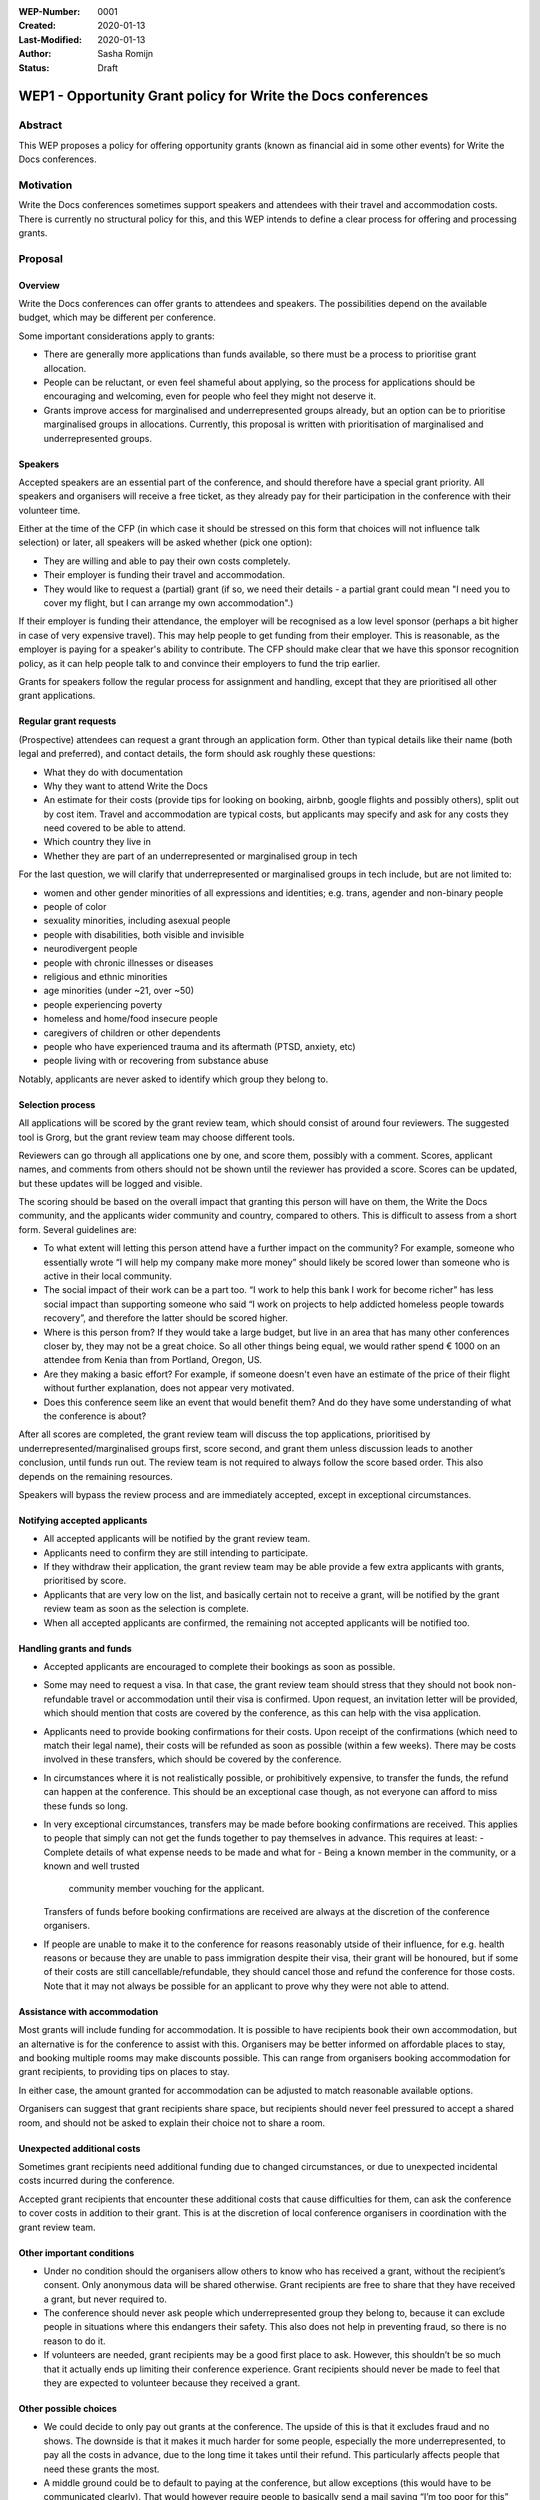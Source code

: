 :WEP-Number: 0001
:Created: 2020-01-13
:Last-Modified: 2020-01-13
:Author: Sasha Romijn
:Status: Draft 

WEP1 - Opportunity Grant policy for Write the Docs conferences
~~~~~~~~~~~~~~~~~~~~~~~~~~~~~~~~~~~~~~~~~~~~~~~~~~~~~~~~~~~~~~

Abstract
========

This WEP proposes a policy for offering opportunity grants (known as
financial aid in some other events) for Write the Docs conferences.

Motivation
==========

Write the Docs conferences sometimes support speakers and attendees
with their travel and accommodation costs. There is currently no
structural policy for this, and this WEP intends to define a clear
process for offering and processing grants.

Proposal
========

Overview
--------

Write the Docs conferences can offer grants to attendees and speakers.
The possibilities depend on the available budget, which may be different
per conference.

Some important considerations apply to grants:

* There are generally more applications than funds available, so there must
  be a process to prioritise grant allocation.
* People can be reluctant, or even feel shameful about applying, so the process
  for applications should be encouraging and welcoming, even for people who
  feel they might not deserve it.
* Grants improve access for marginalised and underrepresented groups already,
  but an option can be to prioritise marginalised groups in allocations.
  Currently, this proposal is written with prioritisation of marginalised and
  underrepresented groups.

Speakers
--------

Accepted speakers are an essential part of the conference, and should
therefore have a special grant priority. All speakers and organisers will
receive a free ticket, as they already pay for their participation in the
conference with their volunteer time.

Either at the time of the CFP (in which case it should be stressed on this
form that choices will not influence talk selection) or later, all speakers
will be asked whether (pick one option):

* They are willing and able to pay their own costs completely.
* Their employer is funding their travel and accommodation.
* They would like to request a (partial) grant (if so, we need their details -
  a partial grant could mean "I need you to cover my flight, but I can arrange
  my own accommodation".)

If their employer is funding their attendance, the employer will be recognised
as a low level sponsor (perhaps a bit higher in case of very expensive travel).
This may help people to get funding from their employer. This is reasonable,
as the employer is paying for a speaker's ability to contribute. The CFP 
should make clear that we have this sponsor recognition policy, as it can help 
people talk to and convince their employers to fund the trip earlier.

Grants for speakers follow the regular process for assignment and handling,
except that they are prioritised all other grant applications.

Regular grant requests
----------------------

(Prospective) attendees can request a grant through an application form.
Other than typical details like their name (both legal and preferred),
and contact details, the form should ask roughly these questions:

* What they do with documentation
* Why they want to attend Write the Docs
* An estimate for their costs (provide tips for looking on booking, airbnb,
  google flights and possibly others), split out by cost item.
  Travel and accommodation are typical costs, but applicants may specify
  and ask for any costs they need covered to be able to attend.
* Which country they live in
* Whether they are part of an underrepresented or marginalised group in tech

For the last question, we will clarify that underrepresented or marginalised 
groups in tech include, but are not limited to:

* women and other gender minorities of all expressions and identities;
  e.g. trans, agender and non-binary people
* people of color
* sexuality minorities, including asexual people
* people with disabilities, both visible and invisible
* neurodivergent people
* people with chronic illnesses or diseases
* religious and ethnic minorities
* age minorities (under ~21, over ~50)
* people experiencing poverty
* homeless and home/food insecure people
* caregivers of children or other dependents
* people who have experienced trauma and its aftermath (PTSD, anxiety, etc)
* people living with or recovering from substance abuse

Notably, applicants are never asked to identify which group they belong to.

Selection process
-----------------

All applications will be scored by the grant review team, which should
consist of around four reviewers. The suggested tool is Grorg, but the
grant review team may choose different tools.

Reviewers can go through all applications one by one, and score them,
possibly with a comment. Scores, applicant names, and comments from others
should not be shown until the reviewer has provided a score. Scores can be
updated, but these updates will be logged and visible.

The scoring should be based on the overall impact that granting this person
will have on them, the Write the Docs community, and the applicants wider
community and country, compared to others.
This is difficult to assess from a short form. Several guidelines are:

* To what extent will letting this person attend have a further impact on the
  community? For example, someone who essentially wrote “I will help my
  company make more money” should likely be scored lower than someone who is
  active in their local community.
* The social impact of their work can be a part too. “I work to help this
  bank I work for become richer” has less social impact than supporting someone
  who said “I work on projects to help addicted homeless people towards recovery”,
  and therefore the latter should be scored higher.
* Where is this person from? If they would take a large budget, but live in an
  area that has many other conferences closer by, they may not be a great choice.
  So all other things being equal, we would rather spend € 1000 on an attendee
  from Kenia than from Portland, Oregon, US.
* Are they making a basic effort? For example, if someone doesn't even have an
  estimate of the price of their flight without further explanation, does not
  appear very motivated.
* Does this conference seem like an event that would benefit them? And do
  they have some understanding of what the conference is about?

After all scores are completed, the grant review team will discuss the top
applications, prioritised by underrepresented/marginalised groups first,
score second, and grant them unless discussion leads to another conclusion,
until funds run out. The review team is not required to always follow the
score based order. This also depends on the remaining resources.

Speakers will bypass the review process and are immediately accepted, except
in exceptional circumstances.

Notifying accepted applicants
-----------------------------

* All accepted applicants will be notified by the grant review team.
* Applicants need to confirm they are still intending to participate.
* If they withdraw their application, the grant review team may be able
  provide a few extra applicants with grants, prioritised by score.
* Applicants that are very low on the list, and basically certain not to
  receive a grant, will be notified by the grant review team as soon as
  the selection is complete.
* When all accepted applicants are confirmed, the remaining not accepted
  applicants will be notified too.

Handling grants and funds
-------------------------

* Accepted applicants are encouraged to complete their bookings as soon
  as possible.
* Some may need to request a visa. In that case, the grant review team
  should stress that they should not book non-refundable travel or
  accommodation until their visa is confirmed. Upon request, an invitation
  letter will be provided, which should mention that costs are covered
  by the conference, as this can help with the visa application.
* Applicants need to provide booking confirmations for their costs.
  Upon receipt of the confirmations (which need to match their legal name),
  their costs will be refunded as soon as possible (within a few weeks).
  There may be costs involved in these transfers, which should be covered
  by the conference.
* In circumstances where it is not realistically possible, or prohibitively
  expensive, to transfer the funds, the refund can happen at the conference.
  This should be an exceptional case though, as not everyone can afford to
  miss these funds so long.
* In very exceptional circumstances, transfers may be made before booking
  confirmations are received. This applies to people that simply can not
  get the funds together to pay themselves in advance. This requires at least:
  - Complete details of what expense needs to be made and what for
  - Being a known member in the community, or a known and well trusted
    community member vouching for the applicant.
  Transfers of funds before booking confirmations are received are always
  at the discretion of the conference organisers.
* If people are unable to make it to the conference for reasons reasonably 
  utside of their influence, for e.g. health reasons or because they are
  unable to pass immigration despite their visa, their grant will be honoured,
  but if some of their costs are still cancellable/refundable, they should 
  cancel those and refund the conference for those costs.
  Note that it may not always be possible for an applicant to prove why they
  were not able to attend.

Assistance with accommodation
-----------------------------

Most grants will include funding for accommodation. It is possible to have
recipients book their own accommodation, but an alternative is for the
conference to assist with this. Organisers may be better informed on
affordable places to stay, and booking multiple rooms may make discounts
possible. This can range from organisers booking accommodation for grant
recipients, to providing tips on places to stay.

In either case, the amount granted for accommodation can be adjusted to
match reasonable available options.

Organisers can suggest that grant recipients share space, but recipients
should never feel pressured to accept a shared room, and should not be asked
to explain their choice not to share a room.

Unexpected additional costs
---------------------------

Sometimes grant recipients need additional funding due to changed
circumstances, or due to unexpected incidental costs incurred during the
conference.

Accepted grant recipients that encounter these additional costs that cause
difficulties for them, can ask the conference to cover costs in addition to
their grant. This is at the discretion of local conference organisers in
coordination with the grant review team.

Other important conditions
--------------------------

* Under no condition should the organisers allow others to know who has
  received a grant, without the recipient’s consent. Only anonymous data
  will be shared otherwise. Grant recipients are free to share that they
  have received a grant, but never required to.
* The conference should never ask people which underrepresented group they
  belong to, because it can exclude people in situations where this endangers
  their safety. This also does not help in preventing fraud, so there is no
  reason to do it.
* If volunteers are needed, grant recipients may be a good first place to ask.
  However, this shouldn’t be so much that it actually ends up limiting their
  conference experience. Grant recipients should never be made to feel that
  they are expected to volunteer because they received a grant.

Other possible choices
----------------------

* We could decide to only pay out grants at the conference. The upside of this
  is that it excludes fraud and no shows. The downside is that it makes it much
  harder for some people, especially the more underrepresented, to pay all the
  costs in advance, due to the long time it takes until their refund.
  This particularly affects people that need these grants the most.
* A middle ground could be to default to paying at the conference, but allow 
  exceptions (this would have to be communicated clearly). That would however 
  require people to basically send a mail saying “I’m too poor for this” which 
  can be really uncomfortable. In any case, such a model would still need 
  exemptions for people who did make non-refundable costs, but were unable 
  to actually make it due to issues outside of their control, like illness 
  or being rejected at the border.
* We could decide not to bias towards underrepresented groups.

Other notes
-----------

Travel and accommodation for conference organisers are not in scope of
this policy.

Copyright
=========

This document is published under the `Creative Commons CC-BY 4.0 Attribution <https://creativecommons.org/licenses/by/4.0/>`_ license.
